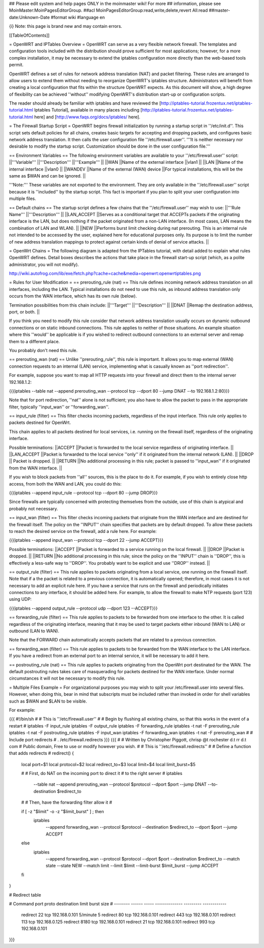 ## Please edit system and help pages ONLY in the moinmaster wiki! For more
## information, please see MoinMaster:MoinPagesEditorGroup.
##acl MoinPagesEditorGroup:read,write,delete,revert All:read
##master-date:Unknown-Date
#format wiki
#language en

{i} Note: this page is brand new and may contain errors.



[[TableOfContents]]

= OpenWRT and IPTables Overview =
OpenWRT can serve as a very flexible network firewall. The templates and configuration tools included with the distribution should prove sufficient for most applications; however, for a more complex installation, it may be necessary to extend the iptables configuration more directly than the web-based tools permit.

OpenWRT defines a set of rules for network address translation (NAT) and packet filtering.  These rules are arranged to allow users to extend them without needing to reorganize OpenWRT's iptables structure. Administrators will benefit from creating a local configuration that fits within the structure OpenWRT expects.  As this document will show, a high degree of flexibility can be achieved ''without'' modifying OpenWRT's distribution start-up or configuration scripts.

The reader should already be familiar with iptables and have reviewed the [http://iptables-tutorial.frozentux.net/iptables-tutorial.html Iptables Tutorial], available in many places including [http://iptables-tutorial.frozentux.net/iptables-tutorial.html here] and [http://www.faqs.org/docs/iptables/ here].

= The Firewall Startup Script =
OpenWRT begins firewall initialization by running a startup script in ''/etc/init.d''. This script sets default policies for all chains, creates basic targets for accepting and dropping packets, and configures basic network address translation. It then calls the user configuration file ''/etc/firewall.user''. '''It is neither necessary nor desirable to modify the startup script. Customization should be done in the user configuration file.'''

== Environment Variables ==
The following environment variables are available to your ''/etc/firewall.user'' script:
||'''Variable''' ||'''Description''' ||'''Example''' ||
||WAN ||Name of the external interface ||vlan1 ||
||LAN ||Name of the internal interface ||vlan0 ||
||WANDEV ||Name of the external (WAN) device ||For typical installations, this will be the same as $WAN and can be ignored. ||


'''Note:''' These variables are not exported to the environment. They are only available in the ''/etc/firewall.user'' script because it is ''included'' by the startup script. This fact is important if you plan to split your user configuration into multiple files.

== Default chains ==
The startup script defines a few chains that the ''/etc/firewall.user'' may wish to use:
||'''Rule Name''' ||'''Description''' ||
||LAN_ACCEPT ||Serves as a conditional target that ACCEPTs packets if the originating interface is the LAN, but does nothing if the packet originated from a non-LAN interface. (In most cases, LAN means the combination of LAN and WLAN). ||
||NEW ||Performs burst limit checking during nat prerouting.  This is an internal rule not intended to be accessed by the user, explained here for educational purposes only.  Its purpose is to limit the number of new address translation mappings to protect against certain kinds of denial of service attacks. ||


= OpenWrt Chains =
The following diagram is adapted from the IPTables tutorial, with detail added to explain what rules OpenWRT defines.  Detail boxes describes the actions that take place in the firewall start-up script (which, as a polite administrator, you will not modify).

http://wiki.autofrog.com/lib/exe/fetch.php?cache=cache&media=openwrt:openwrtiptables.png

= Rules for User Modification =
== prerouting_rule (nat) ==
This rule defines incoming network address translation on all interfaces, including the LAN.  Typical installations do not need to use this rule, as inbound address translation only occurs from the WAN interface, which has its own rule (below).

Termination possibilities from this chain include:
||'''Target''' ||'''Description''' ||
||DNAT ||Remap the destination address, port, or both. ||


If you think you need to modify this rule consider that network address translation usually occurs on dynamic outbound connections or on static inbound connections.  This rule applies to neither of those situations.  An example situation where this ''would'' be applicable is if you wished to redirect outbound connections to an external server and remap them to a different place.

You probably don't need this rule.

== prerouting_wan (nat) ==
Unlike ''prerouting_rule'', this rule is important. It allows you to map external (WAN) connection requests to an internal (LAN) service, implementing what is casually known as ''port redirection''.

For example, suppose you want to map all HTTP requests into your firewall and direct them to the internal server 192.168.1.2:

{{{iptables --table nat --append prerouting_wan --protocol tcp --dport 80 --jump DNAT --to 192.168.1.2:80}}}

Note that for port redirection, ''nat'' alone is not sufficient; you also have to allow the packet to pass in the appropriate filter, typically ''input_wan'' or ''forwarding_wan''.

== input_rule (filter) ==
This filter checks incoming packets, regardless of the input interface.  This rule only applies to packets destined for OpenWrt.

This chain applies to all packets destined for local services, i.e. running on the firewall itself, regardless of the originating interface.

Possible terminations:
||ACCEPT ||Packet is forwarded to the local service regardless of originating interface. ||
||LAN_ACCEPT ||Packet is forwarded to the local service ''only'' if it originated from the internal network (LAN). ||
||DROP || Packet is dropped. ||
||RETURN ||No additional processing in this rule; packet is passed to ''input_wan'' if it originated from the WAN interface. ||


If you wish to block packets from ''all'' sources, this is the place to do it.  For example, if you wish to entirely close http access, from both the WAN and LAN, you could do this:

{{{iptables --append input_rule --protocol tcp --dport 80 --jump DROP}}}

Since firewalls are typically concerned with protecting themselves from the outside, use of this chain is atypical and probably not necessary.

== input_wan (filter) ==
This filter checks incoming packets that originate from the WAN interface and are destined for the firewall itself.  The policy on the ''INPUT'' chain specifies that packets are by default dropped.  To allow these packets to reach the desired service on the firewall, add a rule here. For example:

{{{iptables --append input_wan --protocol tcp --dport 22 --jump ACCEPT}}}

Possible terminations:
||ACCEPT ||Packet is forwarded to a service running on the local firewall. ||
||DROP ||Packet is dropped. ||
||RETURN ||No additional processing in this rule; since the policy on the ''INPUT'' chain is ''DROP'', this is effectively a less-safe way to ''DROP''. You probably want to be explicit and use ''DROP'' instead. ||


== output_rule (filter) ==
This rule applies to packets originating from a local service, one running on the firewall itself. Note that if a the packet is related to a previous connection, it is automatically opened; therefore, in most cases it is not necessary to add an explicit rule here. If you have a service that runs on the firewall and periodically initiates connections to any interface, it should be added here.  For example, to allow the firewall to make NTP requests (port 123) using UDP:

{{{iptables --append output_rule --protocol udp --dport 123 --ACCEPT}}}

== forwarding_rule (filter) ==
This rule applies to packets to be forwarded from one interface to the other.  It is called regardless of the originating interface, meaning that it may be used to target packets either inbound (WAN to LAN) or outbound (LAN to WAN).

Note that the FORWARD chain automatically accepts packets that are related to a previous connection.

== forwarding_wan (filter) ==
This rule applies to packets to be forwarded from the WAN interface to the LAN interface.  If you have a redirect from an external port to an internal service, it will be necessary to add it here.

== postrouting_rule (nat) ==
This rule applies to packets originating from the OpenWrt port destinated for the WAN.  The default postrouting rules takes care of masquerading for packets destined for the WAN interface.  Under normal circumstances it will not be necessary to modify this rule.

= Multiple Files Example =
For organizational purposes you may wish to split your /etc/firewall.user into several files.  However, when doing this, bear in mind that subscripts must be included rather than invoked in order for shell variables such as $WAN and $LAN to be visible.

For example:

{{{
#!/bin/sh
#
# This is ''/etc/firewall.user''
#
# Begin by flushing all existing chains, so that this works in the event of a restart
#
iptables -F input_rule
iptables -F output_rule
iptables -F forwarding_rule
iptables -t nat -F prerouting_rule
iptables -t nat -F postrouting_rule
iptables -F input_wan
iptables -F forwarding_wan
iptables -t nat -F prerouting_wan
#
# Include port redirects
#
. /etc/firewall.redirects
}}}
{{{
#
# Written by Christopher Piggott, chrisp @t rochester d.t rr d.t com
# Public domain, Free to use or modify however you wish.
#
# This is ''/etc/firewall.redirects''
#
# Define a function that adds redirects
#
redirect()
{
        local port=$1
        local protocol=$2
        local redirect_to=$3
        local limit=$4
        local limit_burst=$5

        #
        # First, do NAT on the incoming port to direct it
        # to the right server
        #
        iptables \
                --table nat \
                --append prerouting_wan \
                --protocol $protocol \
                --dport $port \
                --jump DNAT \
                --to-destination $redirect_to
        #
        # Then, have the forwarding filter allow it
        #

        if [ -z "$limit" -o -z "$limit_burst" ]  ; then
                iptables \
                        --append forwarding_wan \
                        --protocol $protocol \
                        --destination $redirect_to \
                        --dport $port \
                        --jump ACCEPT
        else
                iptables \
                        --append forwarding_wan \
                        --protocol $protocol \
                        --dport $port \
                        --destination $redirect_to \
                        --match state --state NEW \
                        --match limit --limit $limit --limit-burst $limit_burst \
                        --jump ACCEPT
        fi
}


# Redirect table

#   Command    port   proto   destination      limit      burst size
#   --------  ------  -----  --------------  ---------   ------------
    redirect    22     tcp    192.168.0.101   5/minute        5
    redirect    80     tcp    192.168.0.101
    redirect    443    tcp    192.168.0.101
    redirect    113    tcp    192.168.0.125
    redirect    8180   tcp    192.168.0.101
    redirect    21     tcp    192.168.0.101
    redirect    993    tcp    192.168.0.101
}}}

